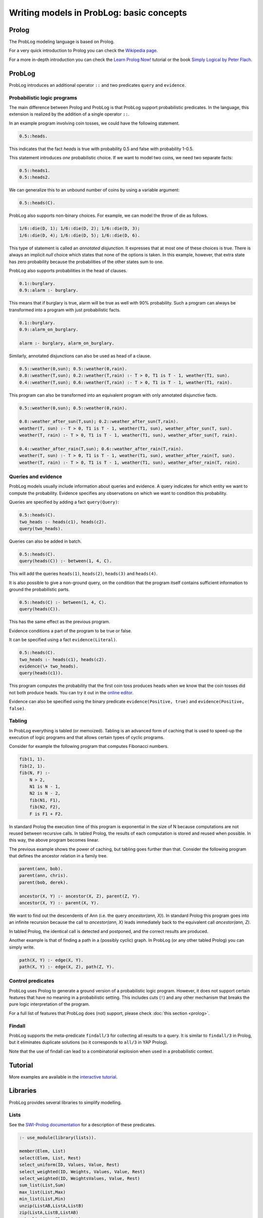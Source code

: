 Writing models in ProbLog: basic concepts
=========================================

Prolog
------

The ProbLog modeling language is based on Prolog.

For a very quick introduction to Prolog you can check the `Wikipedia page <https://en.wikipedia.org/wiki/Prolog>`_.

For a more in-depth introduction you can check the
`Learn Prolog Now! <http://lpn.swi-prolog.org/lpnpage.php?pagetype=html&pageid=lpn-htmlch1>`_
tutorial or the book `Simply Logical by Peter Flach <https://book.simply-logical.space>`_.

ProbLog
-------

ProbLog introduces an additional operator ``::`` and two predicates ``query`` and ``evidence``.

Probabilistic logic programs
++++++++++++++++++++++++++++

The main difference between Prolog and ProbLog is that ProbLog support probabilistic
predicates.
In the language, this extension is realized by the addition of a single operator ``::``.

In an example program involving coin tosses, we could have the following statement.

.. code-block:: prolog

    0.5::heads.

This indicates that the fact `heads` is true with probability 0.5 and false with probability 1-0.5.

This statement introduces *one* probabilistic choice.
If we want to model two coins, we need two separate facts:

.. code-block:: prolog

    0.5::heads1.
    0.5::heads2.

We can generalize this to an unbound number of coins by using a variable argument:

.. code-block:: prolog

    0.5::heads(C).

ProbLog also supports non-binary choices.
For example, we can model the throw of die as follows.

.. code-block:: prolog

    1/6::die(D, 1); 1/6::die(D, 2); 1/6::die(D, 3);
    1/6::die(D, 4); 1/6::die(D, 5); 1/6::die(D, 6).

This type of statement is called an *annotated disjunction*.
It expresses that at most one of these choices is true.
There is always an implicit *null* choice which states that none of the options is taken.
In this example, however, that extra state has zero probability because the probabilities of the
other states sum to one.

ProbLog also supports probabilities in the head of clauses.

.. code-block:: prolog

    0.1::burglary.
    0.9::alarm :- burglary.

This means that if burglary is true, alarm will be true as well with 90% probability.
Such a program can always be transformed into a program with just probabilistic facts.

.. code-block:: prolog

    0.1::burglary.
    0.9::alarm_on_burglary.

    alarm :- burglary, alarm_on_burglary.

Similarly, annotated disjunctions can also be used as head of a clause.

.. code-block:: prolog

    0.5::weather(0,sun); 0.5::weather(0,rain).
    0.8::weather(T,sun); 0.2::weather(T,rain) :- T > 0, T1 is T - 1, weather(T1, sun).
    0.4::weather(T,sun); 0.6::weather(T,rain) :- T > 0, T1 is T - 1, weather(T1, rain).

This program can also be transformed into an equivalent program with only annotated
disjunctive facts.

.. code-block:: prolog

    0.5::weather(0,sun); 0.5::weather(0,rain).

    0.8::weather_after_sun(T,sun); 0.2::weather_after_sun(T,rain).
    weather(T, sun) :- T > 0, T1 is T - 1, weather(T1, sun), weather_after_sun(T, sun).
    weather(T, rain) :- T > 0, T1 is T - 1, weather(T1, sun), weather_after_sun(T, rain).

    0.4::weather_after_rain(T,sun); 0.6::weather_after_rain(T,rain).
    weather(T, sun) :- T > 0, T1 is T - 1, weather(T1, sun), weather_after_rain(T, sun).
    weather(T, rain) :- T > 0, T1 is T - 1, weather(T1, sun), weather_after_rain(T, rain).


Queries and evidence
++++++++++++++++++++

ProbLog models usually include information about queries and evidence.
A query indicates for which entity we want to compute the probability.
Evidence specifies any observations on which we want to condition this probability.

Queries are specified by adding a fact ``query(Query)``:

.. code-block:: prolog

    0.5::heads(C).
    two_heads :- heads(c1), heads(c2).
    query(two_heads).

Queries can also be added in batch.

.. code-block:: prolog

    0.5::heads(C).
    query(heads(C)) :- between(1, 4, C).

This will add the queries ``heads(1)``, ``heads(2)``, ``heads(3)`` and ``heads(4)``.

It is also possible to give a non-ground query, on the condition that the program itself contains
sufficient information to ground the probabilistic parts.

.. code-block:: prolog

    0.5::heads(C) :- between(1, 4, C).
    query(heads(C)).

This has the same effect as the previous program.

Evidence conditions a part of the program to be true or false.

It can be specified using a fact ``evidence(Literal)``.

.. code-block:: prolog

    0.5::heads(C).
    two_heads :- heads(c1), heads(c2).
    evidence(\+ two_heads).
    query(heads(c1)).

This program computes the probability that the first coin toss produces heads when we know
that the coin tosses did not both produce heads.
You can try it out in the `online editor <https://dtai.cs.kuleuven.be/problog/editor.html#task=prob&hash=aeb6af5c90ea198a9f933516e5710fbe>`_.

Evidence can also be specified using the binary predicate ``evidence(Positive, true)`` and
``evidence(Positive, false)``.

Tabling
+++++++

In ProbLog everything is tabled (or memoized).
Tabling is an advanced form of caching that is used to speed-up the execution of logic programs and
that allows certain types of cyclic programs.

Consider for example the following program that computes Fibonacci numbers.

.. code-block:: prolog

    fib(1, 1).
    fib(2, 1).
    fib(N, F) :-
        N > 2,
        N1 is N - 1,
        N2 is N - 2,
        fib(N1, F1),
        fib(N2, F2),
        F is F1 + F2.

In standard Prolog the execution time of this program is exponential in the size of N because
computations are not reused between recursive calls.
In tabled Prolog, the results of each computation is stored and reused when possible.
In this way, the above program becomes linear.

The previous example shows the power of caching, but tabling goes further than that.
Consider the following program that defines the ancestor relation in a family tree.

.. code-block:: prolog

    parent(ann, bob).
    parent(ann, chris).
    parent(bob, derek).

    ancestor(X, Y) :- ancestor(X, Z), parent(Z, Y).
    ancestor(X, Y) :- parent(X, Y).

We want to find out the descendents of Ann (i.e. the query `ancestor(ann, X)`).
In standard Prolog this program goes into an infinite recursion because the call to
`ancestor(ann, X)` leads immediately back to the equivalent call `ancestor(ann, Z)`.

In tabled Prolog, the identical call is detected and postponed,
and the correct results are produced.

Another example is that of finding a path in a (possibly cyclic) graph.
In ProbLog (or any other tabled Prolog) you can simply write.

.. code-block:: prolog

    path(X, Y) :- edge(X, Y).
    path(X, Y) :- edge(X, Z), path(Z, Y).

Control predicates
++++++++++++++++++

ProbLog uses Prolog to generate a ground version of a probabilistic logic program.
However, it does not support certain features that have no meaning in a probabilistic setting.
This includes cuts (``!``) and any other mechanism that breaks the pure logic interpretation of the
program.

For a full list of features that ProbLog does (not) support, please check :doc:`this section <prolog>`.

Findall
+++++++

ProbLog supports the meta-predicate ``findall/3`` for collecting all results to a query.
It is similar to ``findall/3`` in Prolog, but it eliminates duplicate solutions
(so it corresponds to ``all/3`` in YAP Prolog).

Note that the use of findall can lead to a combinatorial explosion when used in a probabilistic
context.


Tutorial
--------

More examples are available in the `interactive tutorial <https://dtai.cs.kuleuven.be/problog/tutorial.html>`_.

Libraries
---------

ProbLog provides several libraries to simplify modelling.

Lists
+++++

See the `SWI-Prolog documentation <http://www.swi-prolog.org/pldoc/man?section=lists>`_ for a
description of these predicates.

.. code-block:: prolog

    :- use_module(library(lists)).

    member(Elem, List)
    select(Elem, List, Rest)
    select_uniform(ID, Values, Value, Rest)
    select_weighted(ID, Weights, Values, Value, Rest)
    select_weighted(ID, WeightsValues, Value, Rest)
    sum_list(List,Sum)
    max_list(List,Max)
    min_list(List,Min)
    unzip(ListAB,ListA,ListB)
    zip(ListA,ListB,ListAB)
    make_list(Len,Elem,List)
    append(ListA,ListB,ListAB)
    append(ListOfLists, List)
    prefix(Prefix,List)
    select(Elem1,List1,Elem2,List2)
    nth0(Index,List,Elem)
    nth1(Index,List,Elem)
    last(List,Last)
    reverse(L1,L2)
    permutation(List, Perm)

Apply
+++++

See the `SWI-Prolog documentation <http://www.swi-prolog.org/pldoc/man?section=apply>`_ for a
description of these predicates.

.. code-block:: prolog

    :- use_module(library(apply)).

    include(Goal, ListIn, ListYes)
    exclude(Goal, ListIn, ListNo)
    partition(Goal, ListIn, ListYes, ListNo)
    maplist(Goal, ListOut)
    maplist(Goal, List1, ListOut)
    maplist(Goal, List1, List2, ListOut)
    maplist(Goal, List1, List2, List3, ListOut)
    maplist(Goal, List1, List2, List3, List4, ListOut)
    foldl(Goal, List1, Start, Result)
    foldl(Goal, List1, List2, Start, Result)
    foldl(Goal, List1, List2, List3, Start, Result)
    foldl(Goal, List1, List2, List3, List4, Start, Result)
    scanl(Goal, List1, Start, ListOut)
    scanl(Goal, List1, List2, Start, ListOut)
    scanl(Goal, List1, List2, List3, Start, ListOut)
    scanl(Goal, List1, List2, List3, List4, Start, ListOut)
